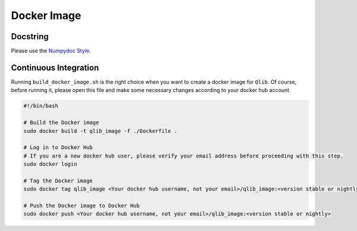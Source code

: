 .. _docker_image:

=============
Docker Image
=============

Docstring
=========
Please use the `Numpydoc Style <https://stackoverflow.com/a/24385103>`_.

Continuous Integration
======================

Running ``build_docker_image.sh`` is the right choice when you want to create a docker image for ``Qlib``.
Of course, before running it, please open this file and make some necessary changes according to your docker hub account.

.. code-block:: bash

   #!/bin/bash

   # Build the Docker image
   sudo docker build -t qlib_image -f ./Dockerfile .

   # Log in to Docker Hub
   # If you are a new docker hub user, please verify your email address before proceeding with this step.
   sudo docker login

   # Tag the Docker image
   sudo docker tag qlib_image <Your docker hub username, not your email>/qlib_image:<version stable or nightly>

   # Push the Docker image to Docker Hub
   sudo docker push <Your docker hub username, not your email>/qlib_image:<version stable or nightly>


